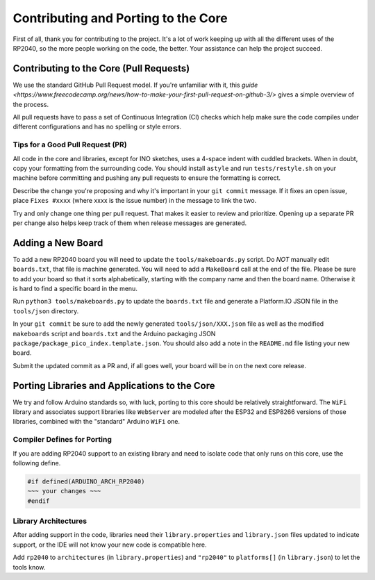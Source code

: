 Contributing and Porting to the Core
====================================

First of all, thank you for contributing to the project.  It's a lot of work
keeping up with all the different uses of the RP2040, so the more people
working on the code, the better.  Your assistance can help the project
succeed.

Contributing to the Core (Pull Requests)
----------------------------------------

We use the standard GitHub Pull Request model.  If you're unfamiliar with it,
this `guide <https://www.freecodecamp.org/news/how-to-make-your-first-pull-request-on-github-3/>` gives a simple overview of the process.

All pull requests have to pass a set of Continuous Integration (CI) checks
which help make sure the code compiles under different configurations and has
no spelling or style errors.

Tips for a Good Pull Request (PR)
~~~~~~~~~~~~~~~~~~~~~~~~~~~~~~~~~

All code in the core and libraries, except for INO sketches, uses a 4-space
indent with cuddled brackets.  When in doubt, copy your formatting from the
surrounding code.  You should install ``astyle`` and run ``tests/restyle.sh``
on your machine before committing and pushing any pull requests to ensure
the formatting is correct.

Describe the change you're proposing and why it's important in your
``git commit`` message.  If it fixes an open issue, place ``Fixes #xxxx``
(where xxxx is the issue number) in the message to link the two.

Try and only change one thing per pull request.  That makes it easier to
review and prioritize.  Opening up a separate PR per change also helps keep
track of them when release messages are generated.

Adding a New Board
------------------

To add a new RP2040 board you will need to update the ``tools/makeboards.py``
script.  Do *NOT* manually edit ``boards.txt``, that file is machine generated.
You will need to add a ``MakeBoard`` call at the end of the file.  Please be sure
to add your board so that it sorts alphabetically, starting with the company name
and then the board name.  Otherwise it is hard to find a specific board in the menu.

Run ``python3 tools/makeboards.py`` to update the ``boards.txt`` file and generate
a Platform.IO JSON file in the ``tools/json`` directory.

In your ``git commit`` be sure to add the newly generated ``tools/json/XXX.json``
file as well as the modified ``makeboards`` script and ``boards.txt`` and the
Arduino packaging JSON ``package/package_pico_index.template.json``.  You should
also add a note in the ``README.md`` file listing your new board.

Submit the updated commit as a PR and, if all goes well, your board will be in
on the next core release.


Porting Libraries and Applications to the Core
----------------------------------------------

We try and follow Arduino standards so, with luck, porting to this core should
be relatively straightforward.  The ``WiFi`` library and associates support
libraries like ``WebServer`` are modeled after the ESP32 and ESP8266 versions
of those libraries, combined with the "standard" Arduino ``WiFi`` one.

Compiler Defines for Porting
~~~~~~~~~~~~~~~~~~~~~~~~~~~~

If you are adding RP2040 support to an existing library and need to isolate
code that only runs on this core, use the following define.

.. code:: cpp

        #if defined(ARDUINO_ARCH_RP2040)
        ~~~ your changes ~~~
        #endif

Library Architectures
~~~~~~~~~~~~~~~~~~~~~

After adding support in the code, libraries need their ``library.properties``
and ``library.json`` files updated to indicate support, or the IDE will
not know your new code is compatible here.

Add ``rp2040`` to ``architectures`` (in ``library.properties``) and
``"rp2040"`` to ``platforms[]`` (in ``library.json``) to let the tools know.
